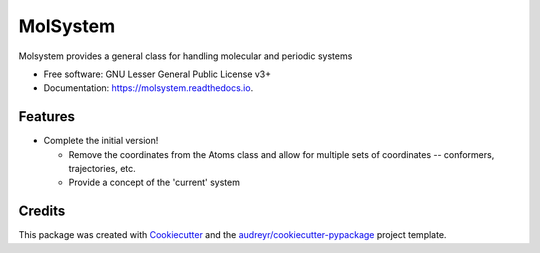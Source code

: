 =============
MolSystem
=============


.. image:: https://img.shields.io/travis/molssi-seamm/molsystem.svg
           :target: https://travis-ci.org/molssi-seamm/molsystem
	   :alt: Build Status

.. image:: https://codecov.io/gh/molssi-seamm/molsystem/branch/master/graph/badge.svg
	   :target: https://codecov.io/gh/molssi-seamm/molsystem
	   :alt: Code Coverage

.. image:: https://img.shields.io/lgtm/grade/python/g/molssi-seamm/molsystem.svg?logo=lgtm&logoWidth=18
	   :target: https://lgtm.com/projects/g/molssi-seamm/molsystem/context:python
	   :alt: Code Quality

.. image:: https://readthedocs.org/projects/molsystem/badge/?version=latest
           :target: https://molsystem.readthedocs.io/en/latest/?badge=latest
	   :alt: Documentation Status

.. image:: https://pyup.io/repos/github/molssi-seamm/molsystem/shield.svg
	   :target: https://pyup.io/repos/github/molssi-seamm/molsystem/
	   :alt: Updates for Dependencies

.. image:: https://img.shields.io/pypi/v/molsystem.svg
           :target: https://pypi.python.org/pypi/molsystem
	   :alt: PyPi VERSION

Molsystem provides a general class for handling molecular and periodic systems


* Free software: GNU Lesser General Public License v3+
* Documentation: https://molsystem.readthedocs.io.


Features
--------

* Complete the initial version!

  * Remove the coordinates from the Atoms class and allow for multiple
    sets of coordinates -- conformers, trajectories, etc.
  * Provide a concept of the 'current' system

Credits
---------

This package was created with Cookiecutter_ and the `audreyr/cookiecutter-pypackage`_ project template.

.. _Cookiecutter: https://github.com/audreyr/cookiecutter
.. _`audreyr/cookiecutter-pypackage`: https://github.com/audreyr/cookiecutter-pypackage


